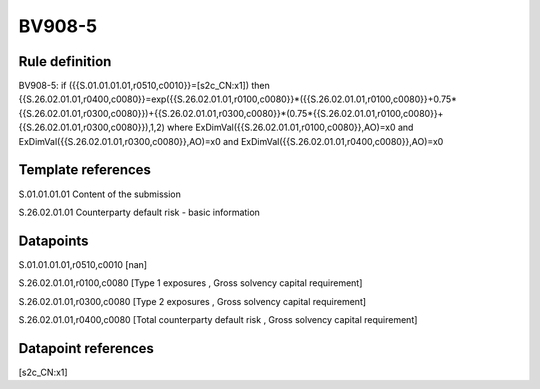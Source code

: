 =======
BV908-5
=======

Rule definition
---------------

BV908-5: if ({{S.01.01.01.01,r0510,c0010}}=[s2c_CN:x1]) then {{S.26.02.01.01,r0400,c0080}}=exp({{S.26.02.01.01,r0100,c0080}}*({{S.26.02.01.01,r0100,c0080}}+0.75*{{S.26.02.01.01,r0300,c0080}})+{{S.26.02.01.01,r0300,c0080}}*(0.75*{{S.26.02.01.01,r0100,c0080}}+{{S.26.02.01.01,r0300,c0080}}),1,2) where ExDimVal({{S.26.02.01.01,r0100,c0080}},AO)=x0 and ExDimVal({{S.26.02.01.01,r0300,c0080}},AO)=x0 and ExDimVal({{S.26.02.01.01,r0400,c0080}},AO)=x0


Template references
-------------------

S.01.01.01.01 Content of the submission

S.26.02.01.01 Counterparty default risk - basic information


Datapoints
----------

S.01.01.01.01,r0510,c0010 [nan]

S.26.02.01.01,r0100,c0080 [Type 1 exposures , Gross solvency capital requirement]

S.26.02.01.01,r0300,c0080 [Type 2 exposures , Gross solvency capital requirement]

S.26.02.01.01,r0400,c0080 [Total counterparty default risk , Gross solvency capital requirement]



Datapoint references
--------------------

[s2c_CN:x1]